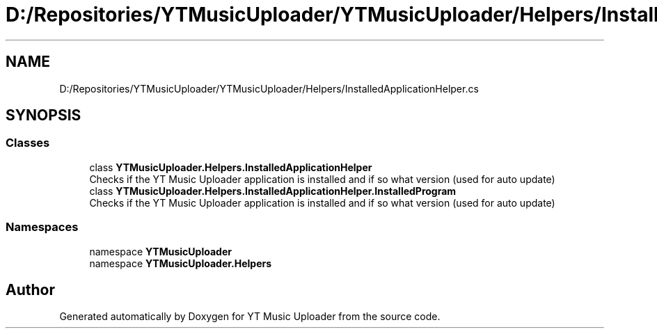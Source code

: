.TH "D:/Repositories/YTMusicUploader/YTMusicUploader/Helpers/InstalledApplicationHelper.cs" 3 "Thu Dec 31 2020" "YT Music Uploader" \" -*- nroff -*-
.ad l
.nh
.SH NAME
D:/Repositories/YTMusicUploader/YTMusicUploader/Helpers/InstalledApplicationHelper.cs
.SH SYNOPSIS
.br
.PP
.SS "Classes"

.in +1c
.ti -1c
.RI "class \fBYTMusicUploader\&.Helpers\&.InstalledApplicationHelper\fP"
.br
.RI "Checks if the YT Music Uploader application is installed and if so what version (used for auto update) "
.ti -1c
.RI "class \fBYTMusicUploader\&.Helpers\&.InstalledApplicationHelper\&.InstalledProgram\fP"
.br
.RI "Checks if the YT Music Uploader application is installed and if so what version (used for auto update) "
.in -1c
.SS "Namespaces"

.in +1c
.ti -1c
.RI "namespace \fBYTMusicUploader\fP"
.br
.ti -1c
.RI "namespace \fBYTMusicUploader\&.Helpers\fP"
.br
.in -1c
.SH "Author"
.PP 
Generated automatically by Doxygen for YT Music Uploader from the source code\&.
